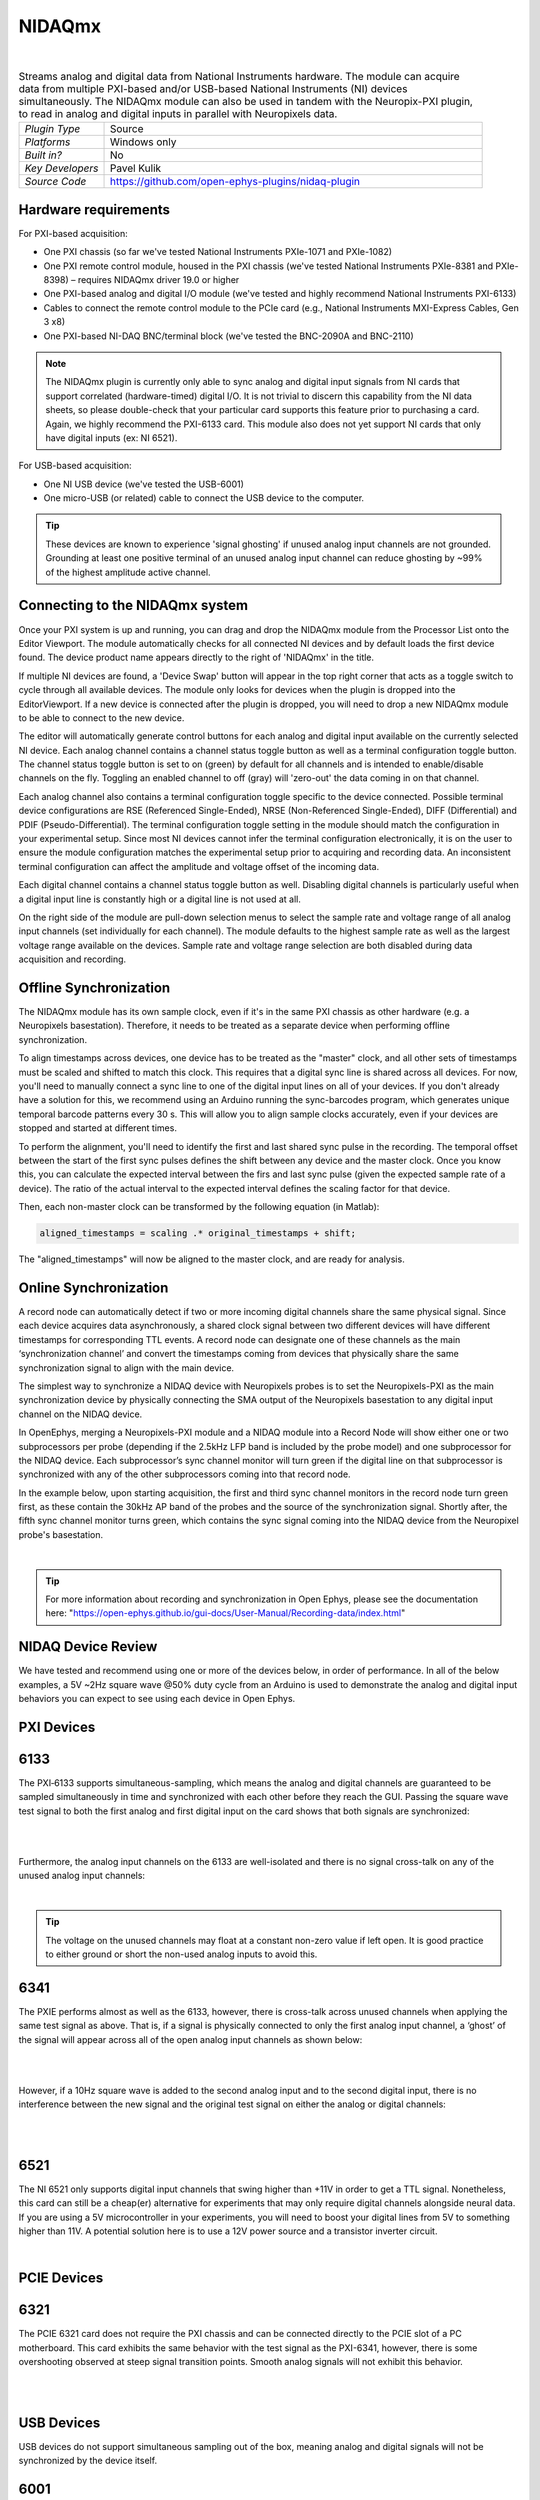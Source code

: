 .. _nidaqmx:
.. role:: raw-html-m2r(raw)
   :format: html

################
NIDAQmx
################

.. image:: ../../_static/images/plugins/nidaqmx/NIDAQmx.png
  :alt: NIDAQmx plugin settings interface

|

.. csv-table:: Streams analog and digital data from National Instruments hardware. The module can acquire data from multiple PXI-based and/or USB-based National Instruments (NI) devices simultaneously. The NIDAQmx module can also be used in tandem with the Neuropix-PXI plugin, to read in analog and digital inputs in parallel with Neuropixels data.
   :widths: 18, 80

   "*Plugin Type*", "Source"
   "*Platforms*", "Windows only"
   "*Built in?*", "No"
   "*Key Developers*", "Pavel Kulik"
   "*Source Code*", "https://github.com/open-ephys-plugins/nidaq-plugin"


Hardware requirements
#######################

For PXI-based acquisition: 

* One PXI chassis (so far we've tested National Instruments PXIe-1071 and PXIe-1082)

* One PXI remote control module, housed in the PXI chassis (we've tested National Instruments PXIe-8381 and PXIe-8398) – requires NIDAQmx driver 19.0 or higher

* One PXI-based analog and digital I/O module (we've tested and highly recommend National Instruments PXI-6133)

* Cables to connect the remote control module to the PCIe card (e.g., National Instruments MXI-Express Cables, Gen 3 x8)

* One PXI-based NI-DAQ BNC/terminal block (we've tested the BNC-2090A and BNC-2110)

.. note:: The NIDAQmx plugin is currently only able to sync analog and digital input signals from NI cards that support correlated (hardware-timed) digital I/O. It is not trivial to discern this capability from the NI data sheets, so please double-check that your particular card supports this feature prior to purchasing a card. Again, we highly recommend the PXI-6133 card. This module also does not yet support NI cards that only have digital inputs (ex: NI 6521).

For USB-based acquisition:

* One NI USB device (we've tested the USB-6001)

* One micro-USB (or related) cable to connect the USB device to the computer. 

.. tip:: These devices are known to experience 'signal ghosting' if unused analog input channels are not grounded. Grounding at least one positive terminal of an unused analog input channel can reduce ghosting by ~99% of the highest amplitude active channel. 


Connecting to the NIDAQmx system
##################################

Once your PXI system is up and running, you can drag and drop the NIDAQmx module from the Processor List onto the Editor Viewport. The module automatically checks for all connected NI devices and by default loads the first device found. The device product name appears directly to the right of 'NIDAQmx' in the title.

If multiple NI devices are found, a 'Device Swap' button will appear in the top right corner that acts as a toggle switch to cycle through all available devices. The module only looks for devices when the plugin is dropped into the EditorViewport. If a new device is connected after the plugin is dropped, you will need to drop a new NIDAQmx module to be able to connect to the new device.

The editor will automatically generate control buttons for each analog and digital input available on the currently selected NI device. Each analog channel contains a channel status toggle button as well as a terminal configuration toggle button. The channel status toggle button is set to on (green) by default for all channels and is intended to enable/disable channels on the fly. Toggling an enabled channel to off (gray) will 'zero-out' the data coming in on that channel. 

Each analog channel also contains a terminal configuration toggle specific to the device connected. Possible terminal device configurations are RSE (Referenced Single-Ended), NRSE (Non-Referenced Single-Ended), DIFF (Differential) and PDIF (Pseudo-Differential). The terminal configuration toggle setting in the module should match the configuration in your experimental setup. Since most NI devices cannot infer the terminal configuration electronically, it is on the user to ensure the module configuration matches the experimental setup prior to acquiring and recording data. An inconsistent terminal configuration can affect the amplitude and voltage offset of the incoming data.

Each digital channel contains a channel status toggle button as well. Disabling digital channels is particularly useful when a digital input line is constantly high or a digital line is not used at all. 

On the right side of the module are pull-down selection menus to select the sample rate and voltage range of all analog input channels (set individually for each channel). The module defaults to the highest sample rate as well as the largest voltage range available on the devices. Sample rate and voltage range selection are both disabled during data acquisition and recording. 


Offline Synchronization
#########################################

The NIDAQmx module has its own sample clock, even if it's in the same PXI chassis as other hardware (e.g. a Neuropixels basestation). Therefore, it needs to be treated as a separate device when performing offline synchronization.

To align timestamps across devices, one device has to be treated as the "master" clock, and all other sets of timestamps must be scaled and shifted to match this clock. This requires that a digital sync line is shared across all devices. For now, you'll need to manually connect a sync line to one of the digital input lines on all of your devices. If you don't already have a solution for this, we recommend using an Arduino running the sync-barcodes program, which generates unique temporal barcode patterns every 30 s. This will allow you to align sample clocks accurately, even if your devices are stopped and started at different times.

To perform the alignment, you'll need to identify the first and last shared sync pulse in the recording. The temporal offset between the start of the first sync pulses defines the shift between any device and the master clock. Once you know this, you can calculate the expected interval between the firs and last sync pulse (given the expected sample rate of a device). The ratio of the actual interval to the expected interval defines the scaling factor for that device.

Then, each non-master clock can be transformed by the following equation (in Matlab):

.. code-block:: matlab

  aligned_timestamps = scaling .* original_timestamps + shift;

The "aligned_timestamps" will now be aligned to the master clock, and are ready for analysis.


Online Synchronization
#########################################

A record node can automatically detect if two or more incoming digital channels share the same physical signal. Since each device acquires data asynchronously, a shared clock signal between two different devices will have different timestamps for corresponding TTL events. A record node can designate one of these channels as the main ‘synchronization channel’ and convert the timestamps coming from devices that physically share the same synchronization signal to align with the main device. 

The simplest way to synchronize a NIDAQ device with Neuropixels probes is to set the Neuropixels-PXI as the main synchronization device by physically connecting the SMA output of the Neuropixels basestation to any digital input channel on the NIDAQ device. 

In OpenEphys, merging a Neuropixels-PXI module and a NIDAQ module into a Record Node will show either one or two subprocessors per probe (depending if the 2.5kHz LFP band is included by the probe model) and one subprocessor for the NIDAQ device. Each subprocessor’s sync channel monitor will turn green if the digital line on that subprocessor is synchronized with any of the other subprocessors coming into that record node. 

In the example below, upon starting acquisition, the first and third sync channel monitors in the record node turn green first, as these contain the 30kHz AP band of the probes and the source of the synchronization signal. Shortly after, the fifth sync channel monitor turns green, which contains the sync signal coming into the NIDAQ device from the Neuropixel probe's basestation. 

|

.. image:: ../../_static/images/plugins/nidaqmx/NIDAQmx_synced.png
  :alt: NIDAQmx plugin synced

.. tip:: For more information about recording and synchronization in Open Ephys, please see the documentation here: "https://open-ephys.github.io/gui-docs/User-Manual/Recording-data/index.html"

NIDAQ Device Review
#########################################

We have tested and recommend using one or more of the devices below, in order of performance. In all of the below examples, a 5V ~2Hz square wave @50% duty cycle from an Arduino is used to demonstrate the analog and digital input behaviors you can expect to see using each device in Open Ephys.


PXI Devices
#########################################


6133 
#########################################
The PXI‑6133 supports simultaneous-sampling, which means the analog and digital channels are guaranteed to be sampled simultaneously in time and synchronized with each other before they reach the GUI. Passing the square wave test signal to both the first analog and first digital input on the card shows that both signals are synchronized:

|

.. image:: ../../_static/images/plugins/nidaqmx/6133_SyncedPulse_zoomed.png
  :alt: NIDAQmx plugin PXO-6133 synced input signal magnified

|

.. note::he 6133 takes a few (3-5) seconds to initialize after the acquisition button has been pressed before data will start to appear in the LFPViewer. 

Furthermore, the analog input channels on the 6133 are well-isolated and there is no signal cross-talk on any of the unused analog input channels:

|

.. image:: ../../_static/images/plugins/nidaqmx/6133_SyncedPulse.png
  :alt: NIDAQmx plugin PXI 6133 synced signal with no interference on unused channels

.. tip:: The voltage on the unused channels may float at a constant non-zero value if left open. It is good practice to either ground or short the non-used analog inputs to avoid this. 


6341
#########################################
The PXIE performs almost as well as the 6133, however, there is cross-talk across unused channels when applying the same test signal as above. That is, if a signal is physically connected to only the first analog input channel, a ‘ghost’ of the signal will appear across all of the open analog input channels as shown below:

| 

.. image:: ../../_static/images/plugins/nidaqmx/6341_SyncedPulse.png
  :alt: NIDAQmx plugin PXIE-6341 syned input signal

|

However, if a 10Hz square wave is added to the second analog input and to the second digital input, there is no interference between the new signal and the original test signal on either the analog or digital channels:

|

.. image:: ../../_static/images/plugins/nidaqmx/6341_Combo.png
  :alt: NIDAQmx plugin PXIE-6341 multiple analog and digital inputs without interference

|

6521 
#########################################
The NI 6521 only supports digital input channels that swing higher than +11V in order to get a TTL signal. Nonetheless, this card can still be a cheap(er) alternative for experiments that may only require digital channels alongside neural data. If you are using a 5V microcontroller in your experiments, you will need to boost your digital lines from 5V to something higher than 11V. A potential solution here is to use a 12V power source and a transistor inverter circuit.

|


PCIE Devices
#########################################

6321
#########################################
The PCIE 6321 card does not require the PXI chassis and can be connected directly to the PCIE slot of a PC motherboard. This card exhibits the same behavior with the test signal as the PXI-6341, however, there is some overshooting observed at steep signal transition points. Smooth analog signals will not exhibit this behavior. 

| 

.. image:: ../../_static/images/plugins/nidaqmx/6321_synced_ringing.png
  :alt: NIDAQmx plugin PCIE-6321 seep signal ringing

|

USB Devices
#########################################

USB devices do not support simultaneous sampling out of the box, meaning analog and digital signals will not be synchronized by the device itself.  

6001
#########################################
Applying the test signal to the first analog and second digital input of the USB 6001 results in the digital channels going high significantly before the analog channels. The USB devices also inherit the ghosting and overshooting issues mentioned in previous devices. 

|

.. image:: ../../_static/images/plugins/nidaqmx/USB-6001-Unsynced.png
  :alt: NIDAQmx plugin USB-6001 ghosting with single analog channel

The delay between the observed analog and digital inputs is not guaranteed to be constant. By grounding any unused analog channels, the USB 6001 can still achieve a clean and isolated signal on its analog channels:

|

.. image:: ../../_static/images/plugins/nidaqmx/USB-6001-Grounded.png
  :alt: NIDAQmx plugin USB-6001 grounded unused analog inputs
 